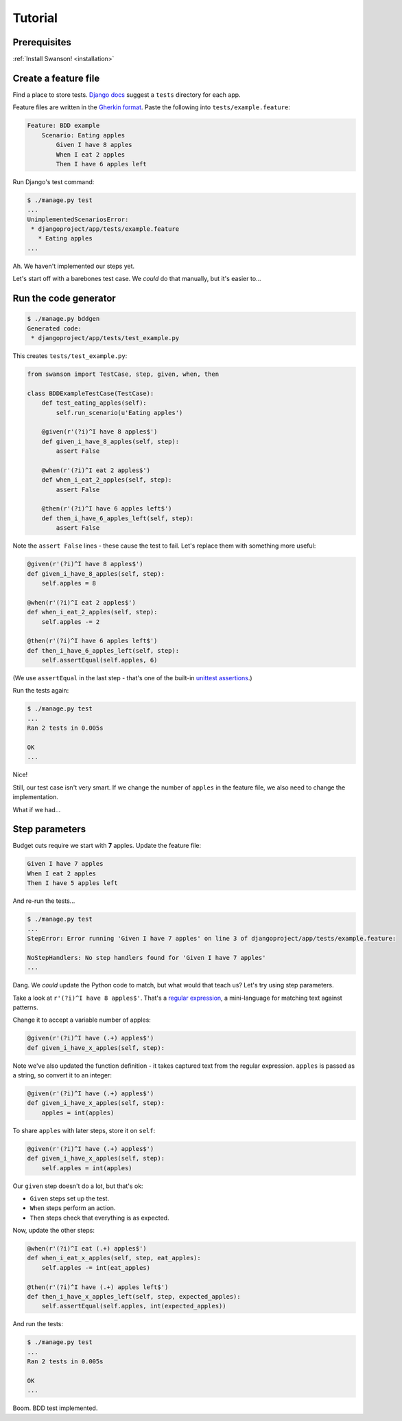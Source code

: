 Tutorial
========

Prerequisites
-------------

:ref:`Install Swanson! <installation>`


Create a feature file
---------------------

Find a place to store tests. `Django docs`_ suggest a ``tests`` directory
for each app.

Feature files are written in the `Gherkin format`_. Paste the following into
``tests/example.feature``:

.. code-block:: gherkin
    
   Feature: BDD example
       Scenario: Eating apples
           Given I have 8 apples
           When I eat 2 apples
           Then I have 6 apples left

Run Django's test command:

.. code-block:: shell

   $ ./manage.py test
   ...
   UnimplementedScenariosError:
    * djangoproject/app/tests/example.feature
      * Eating apples
   ...

Ah. We haven't implemented our steps yet.

Let's start off with a barebones test case. We *could* do that manually, but
it's easier to...


Run the code generator
----------------------

.. code-block:: shell

   $ ./manage.py bddgen
   Generated code:
    * djangoproject/app/tests/test_example.py

This creates ``tests/test_example.py``:

.. code-block:: python

   from swanson import TestCase, step, given, when, then
   
   class BDDExampleTestCase(TestCase):
       def test_eating_apples(self):
           self.run_scenario(u'Eating apples')
       
       @given(r'(?i)^I have 8 apples$')
       def given_i_have_8_apples(self, step):
           assert False
       
       @when(r'(?i)^I eat 2 apples$')
       def when_i_eat_2_apples(self, step):
           assert False
       
       @then(r'(?i)^I have 6 apples left$')
       def then_i_have_6_apples_left(self, step):
           assert False

Note the ``assert False`` lines - these cause the test to fail. Let's replace
them with something more useful:

.. code-block:: python

   @given(r'(?i)^I have 8 apples$')
   def given_i_have_8_apples(self, step):
       self.apples = 8
   
   @when(r'(?i)^I eat 2 apples$')
   def when_i_eat_2_apples(self, step):
       self.apples -= 2
   
   @then(r'(?i)^I have 6 apples left$')
   def then_i_have_6_apples_left(self, step):
       self.assertEqual(self.apples, 6)

(We use ``assertEqual`` in the last step - that's one of the built-in
`unittest assertions`_.)

Run the tests again:

.. code-block:: shell

   $ ./manage.py test
   ...
   Ran 2 tests in 0.005s
   
   OK
   ...

Nice!

Still, our test case isn't very smart. If we change the number of ``apples`` in
the feature file, we also need to change the implementation.

What if we had...


Step parameters
---------------

Budget cuts require we start with **7** apples. Update the feature file:

.. code-block:: gherkin

   Given I have 7 apples
   When I eat 2 apples
   Then I have 5 apples left

And re-run the tests...

.. code-block:: shell

   $ ./manage.py test
   ...
   StepError: Error running 'Given I have 7 apples' on line 3 of djangoproject/app/tests/example.feature:
   
   NoStepHandlers: No step handlers found for 'Given I have 7 apples'
   ...

Dang. We *could* update the Python code to match, but what would that teach us?
Let's try using step parameters.

Take a look at ``r'(?i)^I have 8 apples$'``. That's a `regular expression`_, a
mini-language for matching text against patterns.

Change it to accept a variable number of apples:

.. code-block:: python

   @given(r'(?i)^I have (.+) apples$')
   def given_i_have_x_apples(self, step):

Note we've also updated the function definition - it takes captured text from
the regular expression. ``apples`` is passed as a string, so convert it
to an integer:

.. code-block:: python

   @given(r'(?i)^I have (.+) apples$')
   def given_i_have_x_apples(self, step):
       apples = int(apples)

To share ``apples`` with later steps, store it on ``self``:

.. code-block:: python

   @given(r'(?i)^I have (.+) apples$')
   def given_i_have_x_apples(self, step):
       self.apples = int(apples)

Our ``given`` step doesn't do a lot, but that's ok:

* ``Given`` steps set up the test.
* ``When`` steps perform an action.
* ``Then`` steps check that everything is as expected.

Now, update the other steps:

.. code-block:: python

   @when(r'(?i)^I eat (.+) apples$')
   def when_i_eat_x_apples(self, step, eat_apples):
       self.apples -= int(eat_apples)

   @then(r'(?i)^I have (.+) apples left$')
   def then_i_have_x_apples_left(self, step, expected_apples):
       self.assertEqual(self.apples, int(expected_apples))

And run the tests:

.. code-block:: shell

   $ ./manage.py test
   ...
   Ran 2 tests in 0.005s
   
   OK
   ...

Boom. BDD test implemented.


.. _`Django docs`: https://docs.djangoproject.com/en/dev/topics/testing/overview/
.. _`Gherkin format`: https://github.com/cucumber/cucumber/wiki/Gherkin
.. _`unittest assertions`: https://docs.python.org/2/library/unittest.html#unittest.TestCase.assertEqual
.. _`regular expression`: https://developers.google.com/edu/python/regular-expressions
